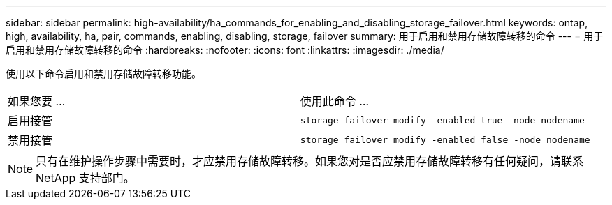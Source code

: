 ---
sidebar: sidebar 
permalink: high-availability/ha_commands_for_enabling_and_disabling_storage_failover.html 
keywords: ontap, high, availability, ha, pair, commands, enabling, disabling, storage, failover 
summary: 用于启用和禁用存储故障转移的命令 
---
= 用于启用和禁用存储故障转移的命令
:hardbreaks:
:nofooter: 
:icons: font
:linkattrs: 
:imagesdir: ./media/


[role="lead"]
使用以下命令启用和禁用存储故障转移功能。

|===


| 如果您要 ... | 使用此命令 ... 


| 启用接管 | `storage failover modify -enabled true -node nodename` 


| 禁用接管 | `storage failover modify -enabled false -node nodename` 
|===

NOTE: 只有在维护操作步骤中需要时，才应禁用存储故障转移。如果您对是否应禁用存储故障转移有任何疑问，请联系 NetApp 支持部门。
